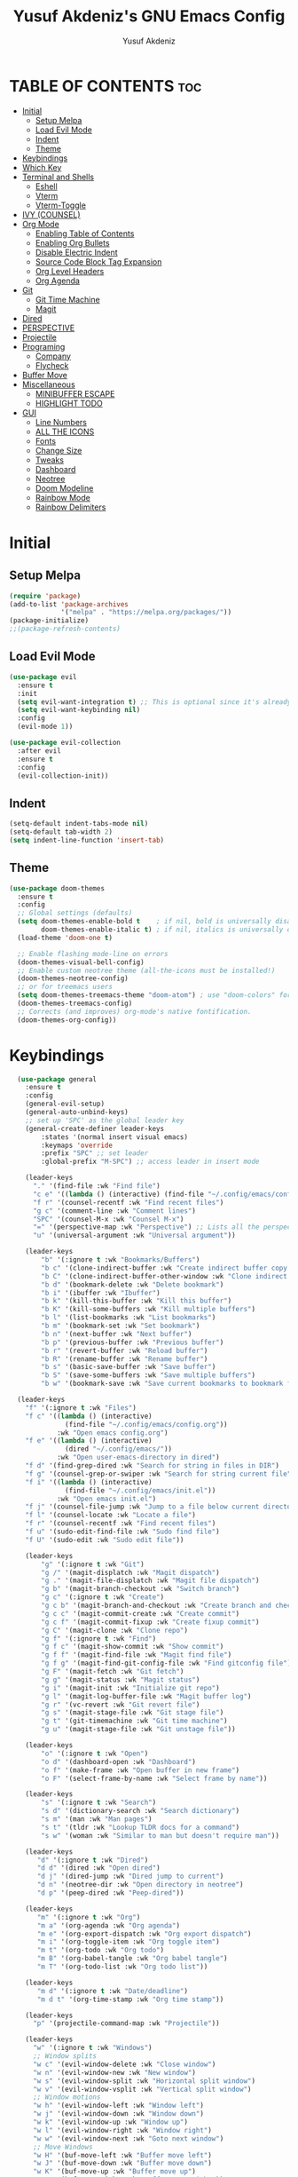 #+TITLE: Yusuf Akdeniz's GNU Emacs Config
#+AUTHOR: Yusuf Akdeniz
#+DESCRIPTION: Yusuf's personal Emacs config.
#+STARTUP: show2levels
#+OPTIONS: toc:2

* TABLE OF CONTENTS :toc:
- [[#initial][Initial]]
  - [[#setup-melpa][Setup Melpa]]
  - [[#load-evil-mode][Load Evil Mode]]
  - [[#indent][Indent]]
  - [[#theme][Theme]]
- [[#keybindings][Keybindings]]
- [[#which-key][Which Key]]
- [[#terminal-and-shells][Terminal and Shells]]
  - [[#eshell][Eshell]]
  - [[#vterm][Vterm]]
  - [[#vterm-toggle][Vterm-Toggle]]
- [[#ivy-counsel][IVY (COUNSEL)]]
- [[#org-mode][Org Mode]]
  - [[#enabling-table-of-contents][Enabling Table of Contents]]
  - [[#enabling-org-bullets][Enabling Org Bullets]]
  - [[#disable-electric-indent][Disable Electric Indent]]
  - [[#source-code-block-tag-expansion][Source Code Block Tag Expansion]]
  - [[#org-level-headers][Org Level Headers]]
  - [[#org-agenda][Org Agenda]]
- [[#git][Git]]
  - [[#git-time-machine][Git Time Machine]]
  - [[#magit][Magit]]
- [[#dired][Dired]]
- [[#perspective][PERSPECTIVE]]
- [[#projectile][Projectile]]
- [[#programing][Programing]]
  - [[#company][Company]]
  - [[#flycheck][Flycheck]]
- [[#buffer-move][Buffer Move]]
- [[#miscellaneous][Miscellaneous]]
  - [[#minibuffer-escape][MINIBUFFER ESCAPE]]
  - [[#highlight-todo][HIGHLIGHT TODO]]
- [[#gui][GUI]]
  - [[#line-numbers][Line Numbers]]
  - [[#all-the-icons][ALL THE ICONS]]
  - [[#fonts][Fonts]]
  - [[#change-size][Change Size]]
  - [[#tweaks][Tweaks]]
  - [[#dashboard][Dashboard]]
  - [[#neotree][Neotree]]
  - [[#doom-modeline][Doom Modeline]]
  - [[#rainbow-mode][Rainbow Mode]]
  - [[#rainbow-delimiters][Rainbow Delimiters]]

* Initial
** Setup Melpa
#+begin_src emacs-lisp
(require 'package)
(add-to-list 'package-archives
             '("melpa" . "https://melpa.org/packages/"))
(package-initialize)
;;(package-refresh-contents)
#+end_src

** Load Evil Mode
#+begin_src emacs-lisp
(use-package evil
  :ensure t
  :init
  (setq evil-want-integration t) ;; This is optional since it's already set to t by default.
  (setq evil-want-keybinding nil)
  :config
  (evil-mode 1))

(use-package evil-collection
  :after evil
  :ensure t
  :config
  (evil-collection-init))
#+end_src
** Indent
#+begin_src emacs-lisp
(setq-default indent-tabs-mode nil)
(setq-default tab-width 2)
(setq indent-line-function 'insert-tab)
#+end_src
** Theme
#+begin_src emacs-lisp
(use-package doom-themes
  :ensure t
  :config
  ;; Global settings (defaults)
  (setq doom-themes-enable-bold t    ; if nil, bold is universally disabled
        doom-themes-enable-italic t) ; if nil, italics is universally disabled
  (load-theme 'doom-one t)

  ;; Enable flashing mode-line on errors
  (doom-themes-visual-bell-config)
  ;; Enable custom neotree theme (all-the-icons must be installed!)
  (doom-themes-neotree-config)
  ;; or for treemacs users
  (setq doom-themes-treemacs-theme "doom-atom") ; use "doom-colors" for less minimal icon theme
  (doom-themes-treemacs-config)
  ;; Corrects (and improves) org-mode's native fontification.
  (doom-themes-org-config))
#+end_src
* Keybindings
#+begin_src emacs-lisp
  (use-package general
    :ensure t
    :config
    (general-evil-setup)
    (general-auto-unbind-keys)
    ;; set up 'SPC' as the global leader key
    (general-create-definer leader-keys
        :states '(normal insert visual emacs)
        :keymaps 'override
        :prefix "SPC" ;; set leader
        :global-prefix "M-SPC") ;; access leader in insert mode

    (leader-keys
      "." '(find-file :wk "Find file")
      "c e" '((lambda () (interactive) (find-file "~/.config/emacs/config.org")) :wk "Edit emacs config")
      "f r" '(counsel-recentf :wk "Find recent files")
      "g c" '(comment-line :wk "Comment lines")
      "SPC" '(counsel-M-x :wk "Counsel M-x")
      "=" '(perspective-map :wk "Perspective") ;; Lists all the perspective keybindings
      "u" '(universal-argument :wk "Universal argument"))

    (leader-keys
        "b" '(:ignore t :wk "Bookmarks/Buffers")
        "b c" '(clone-indirect-buffer :wk "Create indirect buffer copy in a split")
        "b C" '(clone-indirect-buffer-other-window :wk "Clone indirect buffer in new window")
        "b d" '(bookmark-delete :wk "Delete bookmark")
        "b i" '(ibuffer :wk "Ibuffer")
        "b k" '(kill-this-buffer :wk "Kill this buffer")
        "b K" '(kill-some-buffers :wk "Kill multiple buffers")
        "b l" '(list-bookmarks :wk "List bookmarks")
        "b m" '(bookmark-set :wk "Set bookmark")
        "b n" '(next-buffer :wk "Next buffer")
        "b p" '(previous-buffer :wk "Previous buffer")
        "b r" '(revert-buffer :wk "Reload buffer")
        "b R" '(rename-buffer :wk "Rename buffer")
        "b s" '(basic-save-buffer :wk "Save buffer")
        "b S" '(save-some-buffers :wk "Save multiple buffers")
        "b w" '(bookmark-save :wk "Save current bookmarks to bookmark file"))

  (leader-keys
    "f" '(:ignore t :wk "Files")    
    "f c" '((lambda () (interactive)
              (find-file "~/.config/emacs/config.org")) 
            :wk "Open emacs config.org")
    "f e" '((lambda () (interactive)
              (dired "~/.config/emacs/")) 
            :wk "Open user-emacs-directory in dired")
    "f d" '(find-grep-dired :wk "Search for string in files in DIR")
    "f g" '(counsel-grep-or-swiper :wk "Search for string current file")
    "f i" '((lambda () (interactive)
              (find-file "~/.config/emacs/init.el")) 
            :wk "Open emacs init.el")
    "f j" '(counsel-file-jump :wk "Jump to a file below current directory")
    "f l" '(counsel-locate :wk "Locate a file")
    "f r" '(counsel-recentf :wk "Find recent files")
    "f u" '(sudo-edit-find-file :wk "Sudo find file")
    "f U" '(sudo-edit :wk "Sudo edit file"))

    (leader-keys
        "g" '(:ignore t :wk "Git")    
        "g /" '(magit-displatch :wk "Magit dispatch")
        "g ." '(magit-file-displatch :wk "Magit file dispatch")
        "g b" '(magit-branch-checkout :wk "Switch branch")
        "g c" '(:ignore t :wk "Create") 
        "g c b" '(magit-branch-and-checkout :wk "Create branch and checkout")
        "g c c" '(magit-commit-create :wk "Create commit")
        "g c f" '(magit-commit-fixup :wk "Create fixup commit")
        "g C" '(magit-clone :wk "Clone repo")
        "g f" '(:ignore t :wk "Find") 
        "g f c" '(magit-show-commit :wk "Show commit")
        "g f f" '(magit-find-file :wk "Magit find file")
        "g f g" '(magit-find-git-config-file :wk "Find gitconfig file")
        "g F" '(magit-fetch :wk "Git fetch")
        "g g" '(magit-status :wk "Magit status")
        "g i" '(magit-init :wk "Initialize git repo")
        "g l" '(magit-log-buffer-file :wk "Magit buffer log")
        "g r" '(vc-revert :wk "Git revert file")
        "g s" '(magit-stage-file :wk "Git stage file")
        "g t" '(git-timemachine :wk "Git time machine")
        "g u" '(magit-stage-file :wk "Git unstage file"))

    (leader-keys
        "o" '(:ignore t :wk "Open")
        "o d" '(dashboard-open :wk "Dashboard")
        "o f" '(make-frame :wk "Open buffer in new frame")
        "o F" '(select-frame-by-name :wk "Select frame by name"))

    (leader-keys
        "s" '(:ignore t :wk "Search")
        "s d" '(dictionary-search :wk "Search dictionary")
        "s m" '(man :wk "Man pages")
        "s t" '(tldr :wk "Lookup TLDR docs for a command")
        "s w" '(woman :wk "Similar to man but doesn't require man"))

    (leader-keys
       "d" '(:ignore t :wk "Dired")
       "d d" '(dired :wk "Open dired")
       "d j" '(dired-jump :wk "Dired jump to current")
       "d n" '(neotree-dir :wk "Open directory in neotree")
       "d p" '(peep-dired :wk "Peep-dired"))

    (leader-keys
       "m" '(:ignore t :wk "Org")
       "m a" '(org-agenda :wk "Org agenda")
       "m e" '(org-export-dispatch :wk "Org export dispatch")
       "m i" '(org-toggle-item :wk "Org toggle item")
       "m t" '(org-todo :wk "Org todo")
       "m B" '(org-babel-tangle :wk "Org babel tangle")
       "m T" '(org-todo-list :wk "Org todo list"))

    (leader-keys
       "m d" '(:ignore t :wk "Date/deadline")
       "m d t" '(org-time-stamp :wk "Org time stamp"))

    (leader-keys
      "p" '(projectile-command-map :wk "Projectile"))

    (leader-keys
      "w" '(:ignore t :wk "Windows")
      ;; Window splits
      "w c" '(evil-window-delete :wk "Close window")
      "w n" '(evil-window-new :wk "New window")
      "w s" '(evil-window-split :wk "Horizontal split window")
      "w v" '(evil-window-vsplit :wk "Vertical split window")
      ;; Window motions
      "w h" '(evil-window-left :wk "Window left")
      "w j" '(evil-window-down :wk "Window down")
      "w k" '(evil-window-up :wk "Window up")
      "w l" '(evil-window-right :wk "Window right")
      "w w" '(evil-window-next :wk "Goto next window")
      ;; Move Windows
      "w H" '(buf-move-left :wk "Buffer move left")
      "w J" '(buf-move-down :wk "Buffer move down")
      "w K" '(buf-move-up :wk "Buffer move up")
      "w L" '(buf-move-right :wk "Buffer move right"))
    (leader-keys
      "t" '(:ignore t :wk "Toggle")
      "t l" '(display-line-numbers-mode :wk "Toggle line numbers")
      "t n" '(neotree-toggle :wk "Toggle neotree file viewer")
      "t t" '(visual-line-mode :wk "Toggle truncated lines")
      "t v" '(vterm-toggle :wk "Toggle vterm"))

)
#+end_src

* Which Key
#+begin_src emacs-lisp
(use-package which-key
  :ensure t
  :init
    (which-key-mode 1)
  :config
  (setq which-key-side-window-location 'bottom
	  which-key-sort-order #'which-key-key-order-alpha
	  which-key-sort-uppercase-first nil
	  which-key-add-column-padding 1
	  which-key-max-display-columns nil
	  which-key-min-display-lines 6
	  which-key-side-window-slot -10
	  which-key-side-window-max-height 0.25
	  which-key-idle-delay 0.8
	  which-key-max-description-length 25
	  which-key-allow-imprecise-window-fit t
	  which-key-separator " → " ))
#+end_src

* Terminal and Shells
** Eshell
Eshell is an Emacs 'shell' that is written in Elisp.

#+begin_src emacs-lisp
  (use-package eshell-syntax-highlighting
    :ensure t 
    :after esh-mode
    :config
    (eshell-syntax-highlighting-global-mode +1))

  ;; eshell-syntax-highlighting -- adds fish/zsh-like syntax highlighting.
  ;; eshell-rc-script -- your profile for eshell; like a bashrc for eshell.
  ;; eshell-aliases-file -- sets an aliases file for the eshell.

  (setq eshell-rc-script (concat user-emacs-directory "eshell/profile")
        eshell-aliases-file (concat user-emacs-directory "eshell/aliases")
        eshell-history-size 5000
        eshell-buffer-maximum-lines 5000
        eshell-hist-ignoredups t
        eshell-scroll-to-bottom-on-input t
        eshell-destroy-buffer-when-process-dies t
        eshell-visual-commands'("bash" "fish" "htop" "ssh" "top" "zsh"))
#+end_src

** Vterm
Vterm is a terminal emulator within Emacs.  The 'shell-file-name' setting sets the shell to be used in M-x shell, M-x term, M-x ansi-term and M-x vterm.  By default, the shell is set to 'fish' but could change it to 'bash' or 'zsh' if you prefer.

#+begin_src emacs-lisp
(use-package vterm
:ensure t 
:config
(setq shell-file-name "/bin/zsh"
      vterm-max-scrollback 5000))
#+end_src

** Vterm-Toggle 
[[https://github.com/jixiuf/vterm-toggle][vterm-toggle]] toggles between the vterm buffer and whatever buffer you are editing.

#+begin_src emacs-lisp
(use-package vterm-toggle
  :ensure t 
  :after vterm
  :config
  (setq vterm-toggle-fullscreen-p nil)
  (setq vterm-toggle-scope 'project)
  (add-to-list 'display-buffer-alist
               '((lambda (buffer-or-name _)
                     (let ((buffer (get-buffer buffer-or-name)))
                       (with-current-buffer buffer
                         (or (equal major-mode 'vterm-mode)
                             (string-prefix-p vterm-buffer-name (buffer-name buffer))))))
                  (display-buffer-reuse-window display-buffer-at-bottom)
                  ;;(display-buffer-reuse-window display-buffer-in-direction)
                  ;;display-buffer-in-direction/direction/dedicated is added in emacs27
                  ;;(direction . bottom)
                  ;;(dedicated . t) ;dedicated is supported in emacs27
                  (reusable-frames . visible)
                  (window-height . 0.3))))
#+end_src
* IVY (COUNSEL)
#+begin_src emacs-lisp
(use-package counsel
  :ensure t
  :after ivy
  :config 
    (counsel-mode)
  (setq ivy-initial-inputs-alist nil)) ;; removes starting ^ regex in M-x

(use-package ivy 
  :ensure t
  :bind
  ;; ivy-resume resumes the last Ivy-based completion.
  (("C-c C-r" . ivy-resume)
   ("C-x B" . ivy-switch-buffer-other-window))
  :custom
  (setq ivy-use-virtual-buffers t)
  (setq ivy-count-format "(%d/%d) ")
  (setq enable-recursive-minibuffers t)
  :config
  (ivy-mode))

(use-package all-the-icons-ivy-rich
  :ensure t
  :init (all-the-icons-ivy-rich-mode 1))

(use-package ivy-rich
  :after ivy
  :ensure t
  :init (ivy-rich-mode 1) ;; this gets us descriptions in M-x.
  :custom
  (ivy-virtual-abbreviate 'full
   ivy-rich-switch-buffer-align-virtual-buffer t
   ivy-rich-path-style 'abbrev)
  :config
  (ivy-set-display-transformer 'ivy-switch-buffer
                               'ivy-rich-switch-buffer-transformer))

#+end_src

* Org Mode
** Enabling Table of Contents
#+begin_src emacs-lisp
  (use-package toc-org
  :ensure t
      :commands toc-org-enable
      :init (add-hook 'org-mode-hook 'toc-org-enable))
#+end_src
** Enabling Org Bullets
#+begin_src emacs-lisp
(use-package org-bullets
  :ensure t
  :after org
  :hook (org-mode . org-bullets-mode)
  :custom
  (org-bullets-bullet-list '("◉" "○" "●" "○" "●" "○" "●")))
#+end_src
** Disable Electric Indent
#+begin_src emacs-lisp
(electric-indent-mode -1)
(setq org-edit-src-content-indentation 0)
#+end_src
** Source Code Block Tag Expansion
#+begin_src emacs-lisp 
(require 'org-tempo)

(add-to-list 'org-structure-template-alist '("sh" . "src shell"))
(add-to-list 'org-structure-template-alist '("el" . "src emacs-lisp"))
(add-to-list 'org-structure-template-alist '("py" . "src python"))
#+end_src
** Org Level Headers
#+begin_src emacs-lisp
  (custom-set-faces
   '(org-level-1 ((t (:inherit outline-1 :height 1.5))))
   '(org-level-2 ((t (:inherit outline-2 :height 1.4))))
   '(org-level-3 ((t (:inherit outline-3 :height 1.3))))
   '(org-level-4 ((t (:inherit outline-4 :height 1.2))))
   '(org-level-5 ((t (:inherit outline-5 :height 1.1))))
   '(org-level-6 ((t (:inherit outline-5 :height 1.0))))
   '(org-level-7 ((t (:inherit outline-5 :height 0.9)))))
#+end_src
** Org Agenda
#+begin_src emacs-lisp
#+end_src
* Git
** Git Time Machine
[[https://github.com/emacsmirror/git-timemachine][git-timemachine]] is a program that allows you to move backwards and forwards through a file's commits.  'SPC g t' will open the time machine on a file if it is in a git repo.  Then, while in normal mode, you can use 'CTRL-j' and 'CTRL-k' to move backwards and forwards through the commits.


#+begin_src emacs-lisp
(use-package git-timemachine
  :ensure t
  :after git-timemachine
  :hook (evil-normalize-keymaps . git-timemachine-hook)
  :config
    (evil-define-key 'normal git-timemachine-mode-map (kbd "C-j") 'git-timemachine-show-previous-revision)
    (evil-define-key 'normal git-timemachine-mode-map (kbd "C-k") 'git-timemachine-show-next-revision)
)
#+end_src

** Magit
[[https://magit.vc/manual/][Magit]] is a full-featured git client for Emacs.

#+begin_src emacs-lisp
(use-package magit
  :ensure t)

#+end_src

* Dired
#+begin_src emacs-lisp
(use-package dired-open
  :ensure t
  :config
  (setq dired-open-extensions '(("gif" . "sxiv")
                                ("jpg" . "sxiv")
                                ("png" . "sxiv")
                                ("mkv" . "mpv")
                                ("mp4" . "mpv"))))

(use-package peep-dired
  :ensure t
  :after dired
  :hook (evil-normalize-keymaps . peep-dired-hook)
  :config
    (evil-define-key 'normal dired-mode-map (kbd "h") 'dired-up-directory)
    (evil-define-key 'normal dired-mode-map (kbd "l") 'dired-open-file) ; use dired-find-file instead if not using dired-open package
    (evil-define-key 'normal peep-dired-mode-map (kbd "j") 'peep-dired-next-file)
    (evil-define-key 'normal peep-dired-mode-map (kbd "k") 'peep-dired-prev-file)
)

;;(add-hook 'peep-dired-hook 'evil-normalize-keymaps)

#+end_src

* PERSPECTIVE
[[https://github.com/nex3/perspective-el][Perspective]] provides multiple named workspaces (or "perspectives") in Emacs, similar to multiple desktops in window managers.  Each perspective has its own buffer list and its own window layout, along with some other isolated niceties, like the [[https://www.gnu.org/software/emacs/manual/html_node/emacs/Xref.html][xref]] ring.

#+begin_src emacs-lisp
(use-package perspective
  :ensure t
  :custom
  ;; NOTE! I have also set 'SCP =' to open the perspective menu.
  ;; I'm only setting the additional binding because setting it
  ;; helps suppress an annoying warning message.
  (persp-mode-prefix-key (kbd "C-c M-p"))
  :init 
  :config
  ;; Sets a file to write to when we save states
  (setq persp-state-default-file "~/.config/emacs/sessions"))

;; This will group buffers by persp-name in ibuffer.
(add-hook 'ibuffer-hook
          (lambda ()
            (persp-ibuffer-set-filter-groups)
            (unless (eq ibuffer-sorting-mode 'alphabetic)
              (ibuffer-do-sort-by-alphabetic))))

  (persp-mode)
;; Automatically save perspective states to file when Emacs exits.
(add-hook 'kill-emacs-hook #'persp-state-save)

#+end_src
* Projectile
#+begin_src emacs-lisp
(use-package projectile
  :ensure t
  :config
  (projectile-mode 1))
(setq projectile-project-search-path '("~/dev/"))
#+end_src
* Programing
** Company
#+begin_src emacs-lisp
(use-package company
  :ensure t
  :after lsp-mode
  :defer 2
  :diminish
  :custom
  (company-begin-commands '(self-insert-command))
  (company-idle-delay .1)
  (company-minimum-prefix-length 2)
  (company-show-numbers t)
  (company-tooltip-align-annotations 't)
  (global-company-mode t))

(use-package lsp-mode
  :init
  ;; set prefix for lsp-command-keymap (few alternatives - "C-l", "C-c l")
  (setq lsp-keymap-prefix "C-c l")
  :hook (;; replace XXX-mode with concrete major-mode(e. g. python-mode)
         (python-mode . lsp)
         ;; if you want which-key integration
         (lsp-mode . lsp-enable-which-key-integration))
  :commands lsp)

(use-package lsp-ui :commands lsp-ui-mode)

(use-package lsp-ivy :commands lsp-ivy-workspace-symbol)
(use-package lsp-treemacs :commands lsp-treemacs-errors-list)

(use-package company-box
  :ensure t
  :after company
  :diminish
  :hook (company-mode . company-box-mode))
#+end_src

** Flycheck
#+begin_src emacs-lisp
(use-package flycheck
  :ensure t
  :defer t
  :diminish
  :init (global-flycheck-mode))
#+end_src
* Buffer Move
#+begin_src emacs-lisp 
(require 'windmove)

;;;###autoload
(defun buf-move-up ()
  "Swap the current buffer and the buffer above the split.
If there is no split, ie now window above the current one, an
error is signaled."
;;  "Switches between the current buffer, and the buffer above the
;;  split, if possible."
  (interactive)
  (let* ((other-win (windmove-find-other-window 'up))
	 (buf-this-buf (window-buffer (selected-window))))
    (if (null other-win)
        (error "No window above this one")
      ;; swap top with this one
      (set-window-buffer (selected-window) (window-buffer other-win))
      ;; move this one to top
      (set-window-buffer other-win buf-this-buf)
      (select-window other-win))))

;;;###autoload
(defun buf-move-down ()
"Swap the current buffer and the buffer under the split.
If there is no split, ie now window under the current one, an
error is signaled."
  (interactive)
  (let* ((other-win (windmove-find-other-window 'down))
	 (buf-this-buf (window-buffer (selected-window))))
    (if (or (null other-win) 
            (string-match "^ \\*Minibuf" (buffer-name (window-buffer other-win))))
        (error "No window under this one")
      ;; swap top with this one
      (set-window-buffer (selected-window) (window-buffer other-win))
      ;; move this one to top
      (set-window-buffer other-win buf-this-buf)
      (select-window other-win))))

;;;###autoload
(defun buf-move-left ()
"Swap the current buffer and the buffer on the left of the split.
If there is no split, ie now window on the left of the current
one, an error is signaled."
  (interactive)
  (let* ((other-win (windmove-find-other-window 'left))
	 (buf-this-buf (window-buffer (selected-window))))
    (if (null other-win)
        (error "No left split")
      ;; swap top with this one
      (set-window-buffer (selected-window) (window-buffer other-win))
      ;; move this one to top
      (set-window-buffer other-win buf-this-buf)
      (select-window other-win))))

;;;###autoload
(defun buf-move-right ()
"Swap the current buffer and the buffer on the right of the split.
If there is no split, ie now window on the right of the current
one, an error is signaled."
  (interactive)
  (let* ((other-win (windmove-find-other-window 'right))
	 (buf-this-buf (window-buffer (selected-window))))
    (if (null other-win)
        (error "No right split")
      ;; swap top with this one
      (set-window-buffer (selected-window) (window-buffer other-win))
      ;; move this one to top
      (set-window-buffer other-win buf-this-buf)
      (select-window other-win))))
#+end_src

* Miscellaneous
** MINIBUFFER ESCAPE
By default, Emacs requires you to hit ESC three times to escape quit the minibuffer.  

#+begin_src emacs-lisp
(global-set-key [escape] 'keyboard-escape-quit)
#+end_src

** HIGHLIGHT TODO
Adding highlights to TODO and related words.

#+begin_src emacs-lisp
(use-package hl-todo
  :ensure t
  :hook ((org-mode . hl-todo-mode)
         (prog-mode . hl-todo-mode))
  :config
  (setq hl-todo-highlight-punctuation ":"
        hl-todo-keyword-faces
        `(("TODO"       warning bold)
          ("FIXME"      error bold)
          ("HACK"       font-lock-constant-face bold)
          ("REVIEW"     font-lock-keyword-face bold)
          ("NOTE"       success bold)
          ("DEPRECATED" font-lock-doc-face bold))))

#+end_src

* GUI
** Line Numbers
#+begin_src emacs-lisp
(setq display-line-numbers 'relative
      display-line-numbers-current-absolute t)
#+end_src
** ALL THE ICONS
#+begin_src emacs-lisp
  (use-package all-the-icons
    :ensure t
    :if (display-graphic-p))

  (use-package all-the-icons-dired
    :ensure t
    :hook (dired-mode . (lambda () (all-the-icons-dired-mode t))))
#+end_src
** Fonts
#+begin_src emacs-lisp
  (set-face-attribute 'default nil
      :font "CaskaydiaCove Nerd Font"
      :height 110
      :weight 'medium)
  (set-face-attribute 'font-lock-comment-face nil
    :slant 'italic)
  (set-face-attribute 'font-lock-keyword-face nil
    :slant 'italic)
(add-to-list 'default-frame-alist '(font . "CaskaydiaCove Nerd Font"))
#+end_src

** Change Size
#+begin_src emacs-lisp
(global-set-key (kbd "C-=") 'text-scale-increase)
(global-set-key (kbd "C--") 'text-scale-decrease)
#+end_src
** Tweaks
#+begin_src emacs-lisp
  (menu-bar-mode -1)
  (tool-bar-mode -1)
  (scroll-bar-mode -1)

  (global-display-line-numbers-mode 1)
  (global-visual-line-mode t)
#+end_src
** Dashboard

#+begin_src emacs-lisp
  (use-package dashboard
    :ensure t 
    :init
    (setq initial-buffer-choice 'dashboard-open)
    (setq dashboard-set-heading-icons t)
    (setq dashboard-set-file-icons t)
    (setq dashboard-banner-logo-title "Emacs")
    (setq dashboard-startup-banner 'logo) ;; use standard emacs logo as banner
    ;;(setq dashboard-startup-banner "/home/dt/.config/emacs/images/emacs-dash.png")  ;; use custom image as banner
    (setq dashboard-center-content nil) ;; set to 't' for centered content
    (setq dashboard-items '((recents . 5)
                            (agenda . 5 )
                            (bookmarks . 3)
                            (projects . 3)
                            (registers . 3)))
    :custom
    (dashboard-modify-heading-icons '((recents . "file-text")
                                      (bookmarks . "book")))
    :config
    (dashboard-setup-startup-hook))
#+end_src
** Neotree
Neotree is a file tree viewer.  When you open neotree, it jumps to the current file thanks to neo-smart-open.  The neo-window-fixed-size setting makes the neotree width be adjustable.  NeoTree provides following themes: classic, ascii, arrow, icons, and nerd.  Theme can be configed by setting "two" themes for neo-theme: one for the GUI and one for the terminal.  I like to use 'SPC t' for 'toggle' keybindings, so I have used 'SPC t n' for toggle-neotree.

| COMMAND        | DESCRIPTION               | KEYBINDING |
|----------------+---------------------------+------------|
| neotree-toggle | /Toggle neotree/            | SPC t n    |
| neotree- dir   | /Open directory in neotree/ | SPC d n    |

#+BEGIN_SRC emacs-lisp
(use-package neotree
  :ensure t
  :config
  (setq neo-smart-open t
        neo-show-hidden-files t
        neo-window-width 55
        neo-window-fixed-size nil
        inhibit-compacting-font-caches t
        projectile-switch-project-action 'neotree-projectile-action) 
        ;; truncate long file names in neotree
        (add-hook 'neo-after-create-hook
           #'(lambda (_)
               (with-current-buffer (get-buffer neo-buffer-name)
                 (setq truncate-lines t)
                 (setq word-wrap nil)
                 (make-local-variable 'auto-hscroll-mode)
                 (setq auto-hscroll-mode nil)))))

;; show hidden files
#+end_src

** Doom Modeline
#+begin_src emacs-lisp
(use-package doom-modeline
  :ensure t
  :init (doom-modeline-mode 1)
  :config
  (setq doom-modeline-height 25      ;; sets modeline height
        doom-modeline-bar-width 5    ;; sets right bar width
        doom-modeline-persp-name t   ;; adds perspective name to modeline
        doom-modeline-persp-icon t)) ;; adds folder icon next to persp name

#+end_src
** Rainbow Mode
#+begin_src emacs-lisp
  (use-package rainbow-mode
    :ensure t
    :hook 
    ((org-mode prog-mode) . rainbow-mode))
#+end_src
** Rainbow Delimiters
Adding rainbow coloring to parentheses.

#+begin_src emacs-lisp
(use-package rainbow-delimiters
  :ensure t
  :hook ((emacs-lisp-mode . rainbow-delimiters-mode)
         (clojure-mode . rainbow-delimiters-mode)))

#+end_src
